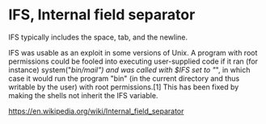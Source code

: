* IFS, Internal field separator

IFS typically includes the space, tab, and the newline.

IFS was usable as an exploit in some versions of Unix. A program with root permissions could be fooled into executing user-supplied code if it ran (for instance) system("/bin/mail") and was called with $IFS set to "/", in which case it would run the program "bin" (in the current directory and thus writable by the user) with root permissions.[1] This has been fixed by making the shells not inherit the IFS variable.

https://en.wikipedia.org/wiki/Internal_field_separator

